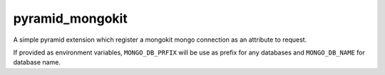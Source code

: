 pyramid_mongokit
################

A simple pyramid extension which register a mongokit mongo connection as an
attribute to request.

If provided as environment variables, ``MONGO_DB_PRFIX`` will be use as
prefix for any databases and ``MONGO_DB_NAME`` for database name.

